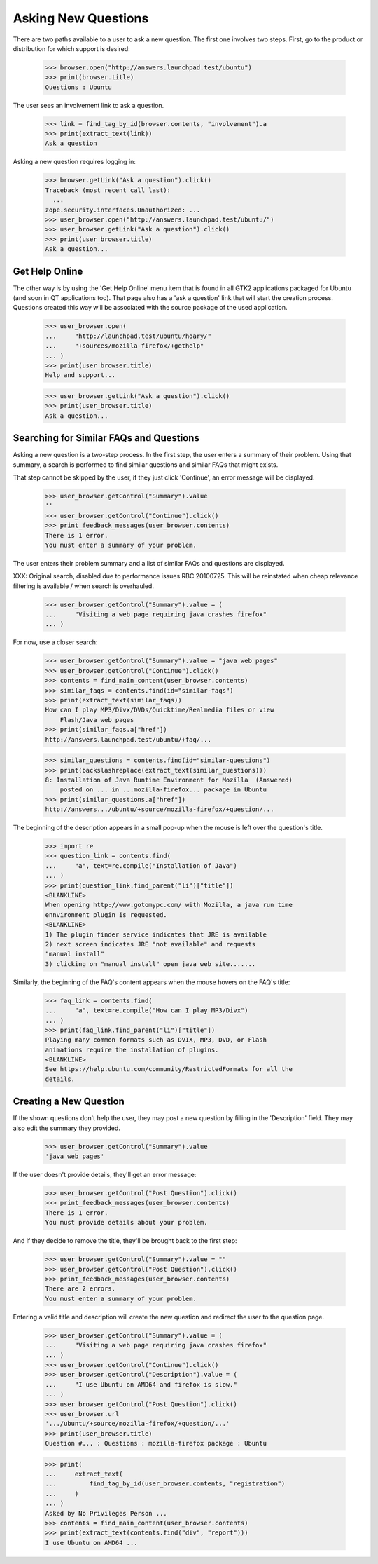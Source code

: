 Asking New Questions
====================

There are two paths available to a user to ask a new question. The first
one involves two steps. First, go to the product or distribution for
which support is desired:

    >>> browser.open("http://answers.launchpad.test/ubuntu")
    >>> print(browser.title)
    Questions : Ubuntu

The user sees an involvement link to ask a question.

    >>> link = find_tag_by_id(browser.contents, "involvement").a
    >>> print(extract_text(link))
    Ask a question

Asking a new question requires logging in:

    >>> browser.getLink("Ask a question").click()
    Traceback (most recent call last):
      ...
    zope.security.interfaces.Unauthorized: ...
    >>> user_browser.open("http://answers.launchpad.test/ubuntu/")
    >>> user_browser.getLink("Ask a question").click()
    >>> print(user_browser.title)
    Ask a question...


Get Help Online
---------------

The other way is by using the 'Get Help Online' menu item that is found
in all GTK2 applications packaged for Ubuntu (and soon in QT
applications too). That page also has a 'ask a question' link that will
start the creation process. Questions created this way will be
associated with the source package of the used application.

    >>> user_browser.open(
    ...     "http://launchpad.test/ubuntu/hoary/"
    ...     "+sources/mozilla-firefox/+gethelp"
    ... )
    >>> print(user_browser.title)
    Help and support...

    >>> user_browser.getLink("Ask a question").click()
    >>> print(user_browser.title)
    Ask a question...


Searching for Similar FAQs and Questions
----------------------------------------

Asking a new question is a two-step process. In the first step, the user
enters a summary of their problem. Using that summary, a search
is performed to find similar questions and similar FAQs that might
exists.

That step cannot be skipped by the user, if they just click 'Continue',
an error message will be displayed.

    >>> user_browser.getControl("Summary").value
    ''
    >>> user_browser.getControl("Continue").click()
    >>> print_feedback_messages(user_browser.contents)
    There is 1 error.
    You must enter a summary of your problem.

The user enters their problem summary and a list of similar FAQs and
questions are displayed.

XXX: Original search, disabled due to performance issues RBC 20100725. This
will be reinstated when cheap relevance filtering is available / when search
is overhauled.

    >>> user_browser.getControl("Summary").value = (
    ...     "Visiting a web page requiring java crashes firefox"
    ... )

For now, use a closer search:

    >>> user_browser.getControl("Summary").value = "java web pages"
    >>> user_browser.getControl("Continue").click()
    >>> contents = find_main_content(user_browser.contents)
    >>> similar_faqs = contents.find(id="similar-faqs")
    >>> print(extract_text(similar_faqs))
    How can I play MP3/Divx/DVDs/Quicktime/Realmedia files or view
        Flash/Java web pages
    >>> print(similar_faqs.a["href"])
    http://answers.launchpad.test/ubuntu/+faq/...

    >>> similar_questions = contents.find(id="similar-questions")
    >>> print(backslashreplace(extract_text(similar_questions)))
    8: Installation of Java Runtime Environment for Mozilla  (Answered)
        posted on ... in ...mozilla-firefox... package in Ubuntu
    >>> print(similar_questions.a["href"])
    http://answers.../ubuntu/+source/mozilla-firefox/+question/...

The beginning of the description appears in a small pop-up when the
mouse is left over the question's title.

    >>> import re
    >>> question_link = contents.find(
    ...     "a", text=re.compile("Installation of Java")
    ... )
    >>> print(question_link.find_parent("li")["title"])
    <BLANKLINE>
    When opening http://www.gotomypc.com/ with Mozilla, a java run time
    ennvironment plugin is requested.
    <BLANKLINE>
    1) The plugin finder service indicates that JRE is available
    2) next screen indicates JRE "not available" and requests
    "manual install"
    3) clicking on "manual install" open java web site.......

Similarly, the beginning of the FAQ's content appears when the mouse
hovers on the FAQ's title:

    >>> faq_link = contents.find(
    ...     "a", text=re.compile("How can I play MP3/Divx")
    ... )
    >>> print(faq_link.find_parent("li")["title"])
    Playing many common formats such as DVIX, MP3, DVD, or Flash
    animations require the installation of plugins.
    <BLANKLINE>
    See https://help.ubuntu.com/community/RestrictedFormats for all the
    details.


Creating a New Question
-----------------------

If the shown questions don't help the user, they may post a new question
by filling in the 'Description' field. They may also edit the
summary they provided.

    >>> user_browser.getControl("Summary").value
    'java web pages'

If the user doesn't provide details, they'll get an error message:

    >>> user_browser.getControl("Post Question").click()
    >>> print_feedback_messages(user_browser.contents)
    There is 1 error.
    You must provide details about your problem.

And if they decide to remove the title, they'll be brought back to the
first step:

    >>> user_browser.getControl("Summary").value = ""
    >>> user_browser.getControl("Post Question").click()
    >>> print_feedback_messages(user_browser.contents)
    There are 2 errors.
    You must enter a summary of your problem.

Entering a valid title and description will create the new question and
redirect the user to the question page.

    >>> user_browser.getControl("Summary").value = (
    ...     "Visiting a web page requiring java crashes firefox"
    ... )
    >>> user_browser.getControl("Continue").click()
    >>> user_browser.getControl("Description").value = (
    ...     "I use Ubuntu on AMD64 and firefox is slow."
    ... )
    >>> user_browser.getControl("Post Question").click()
    >>> user_browser.url
    '.../ubuntu/+source/mozilla-firefox/+question/...'
    >>> print(user_browser.title)
    Question #... : Questions : mozilla-firefox package : Ubuntu

    >>> print(
    ...     extract_text(
    ...         find_tag_by_id(user_browser.contents, "registration")
    ...     )
    ... )
    Asked by No Privileges Person ...
    >>> contents = find_main_content(user_browser.contents)
    >>> print(extract_text(contents.find("div", "report")))
    I use Ubuntu on AMD64 ...
